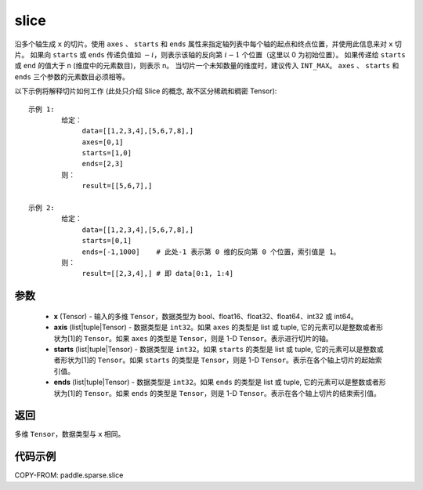 .. _cn_api_paddle_sparse_slice:

slice
-------------------------------

.. py:function:: paddle.sparse.slice(x, axis, starts, ends, name=None):

沿多个轴生成 ``x`` 的切片。使用 ``axes`` 、 ``starts`` 和 ``ends`` 属性来指定轴列表中每个轴的起点和终点位置，并使用此信息来对 ``x`` 切片。
如果向 ``starts`` 或 ``ends`` 传递负值如 :math:`-i`，则表示该轴的反向第 :math:`i-1` 个位置（这里以 0 为初始位置）。
如果传递给 ``starts`` 或 ``end`` 的值大于 n (维度中的元素数目)，则表示 n。
当切片一个未知数量的维度时，建议传入 ``INT_MAX``。
``axes`` 、 ``starts`` 和 ``ends`` 三个参数的元素数目必须相等。

以下示例将解释切片如何工作 (此处只介绍 Slice 的概念, 故不区分稀疏和稠密 Tensor):

::

        示例 1:
                给定：
                     data=[[1,2,3,4],[5,6,7,8],]
                     axes=[0,1]
                     starts=[1,0]
                     ends=[2,3]
                则：
                     result=[[5,6,7],]

        示例 2:
                给定：
                     data=[[1,2,3,4],[5,6,7,8],]
                     starts=[0,1]
                     ends=[-1,1000]    # 此处-1 表示第 0 维的反向第 0 个位置，索引值是 1。
                则：
                     result=[[2,3,4],] # 即 data[0:1, 1:4]

参数
:::::::::
    - **x** (Tensor) - 输入的多维 ``Tensor``，数据类型为 bool、float16、float32、float64、int32 或 int64。
    - **axis** (list|tuple|Tensor) - 数据类型是 ``int32``。如果 ``axes`` 的类型是 list 或 tuple, 它的元素可以是整数或者形状为[1]的 ``Tensor``。如果 ``axes`` 的类型是 ``Tensor``，则是 1-D ``Tensor``。表示进行切片的轴。
    - **starts** (list|tuple|Tensor) - 数据类型是 ``int32``。如果 ``starts`` 的类型是 list 或 tuple, 它的元素可以是整数或者形状为[1]的 ``Tensor``。如果 ``starts`` 的类型是 ``Tensor``，则是 1-D ``Tensor``。表示在各个轴上切片的起始索引值。
    - **ends** (list|tuple|Tensor) - 数据类型是 ``int32``。如果 ``ends`` 的类型是 list 或 tuple, 它的元素可以是整数或者形状为[1]的 ``Tensor``。如果 ``ends`` 的类型是 ``Tensor``，则是 1-D ``Tensor``。表示在各个轴上切片的结束索引值。

返回
::::::::::::

多维 ``Tensor``，数据类型与 ``x`` 相同。


代码示例
:::::::::

COPY-FROM: paddle.sparse.slice
